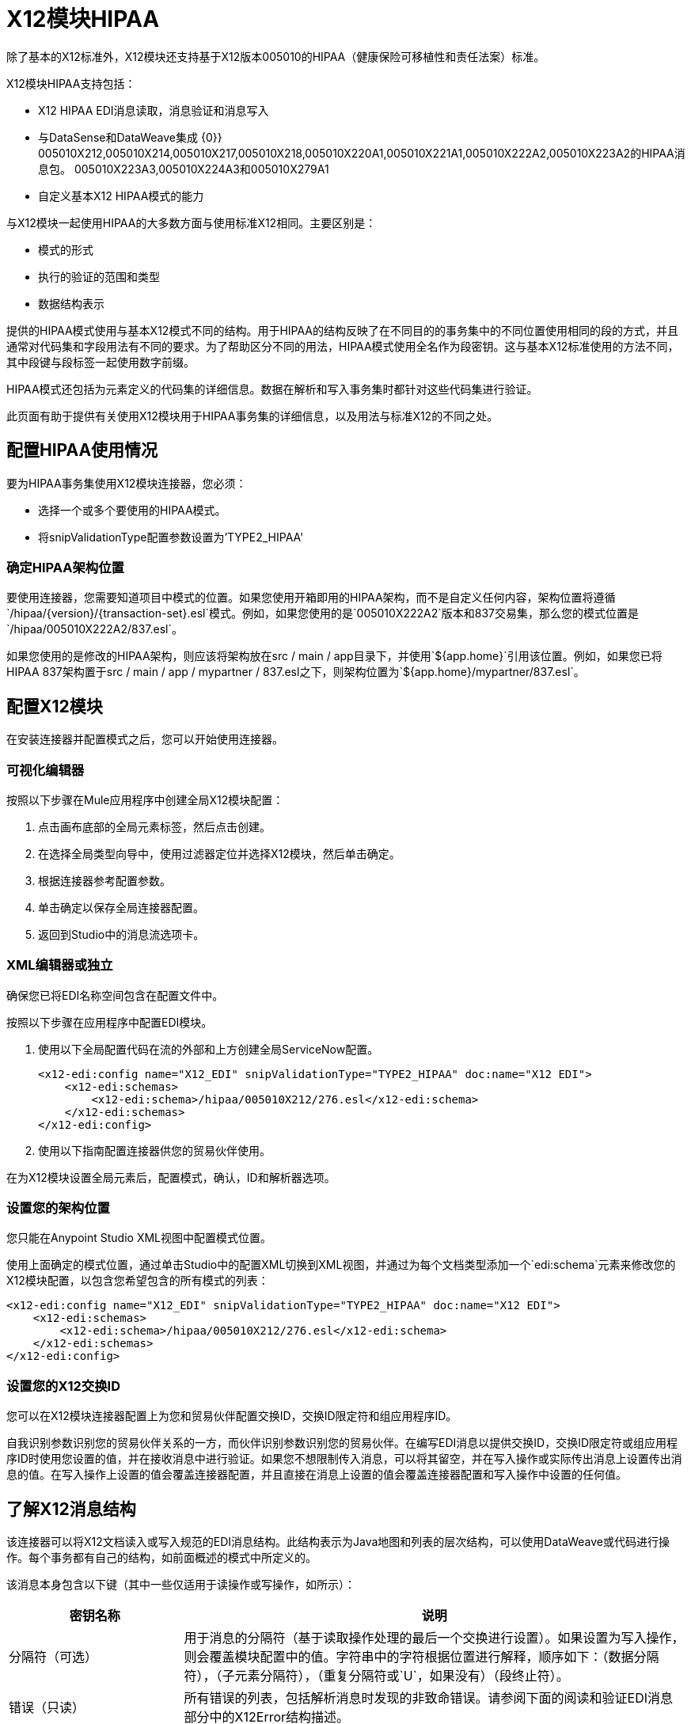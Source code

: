 =  X12模块HIPAA
:keywords: b2b, x12, schema, module, edi

除了基本的X12标准外，X12模块还支持基于X12版本005010的HIPAA（健康保险可移植性和责任法案）标准。

X12模块HIPAA支持包括：

*  X12 HIPAA EDI消息读取，消息验证和消息写入
* 与DataSense和DataWeave集成
{0}} 005010X212,005010X214,005010X217,005010X218,005010X220A1,005010X221A1,005010X222A2,005010X223A2的HIPAA消息包。 005010X223A3,005010X224A3和005010X279A1
* 自定义基本X12 HIPAA模式的能力

与X12模块一起使用HIPAA的大多数方面与使用标准X12相同。主要区别是：

* 模式的形式
* 执行的验证的范围和类型
* 数据结构表示

提供的HIPAA模式使用与基本X12模式不同的结构。用于HIPAA的结构反映了在不同目的的事务集中的不同位置使用相同的段的方式，并且通常对代码集和字段用法有不同的要求。为了帮助区分不同的用法，HIPAA模式使用全名作为段密钥。这与基本X12标准使用的方法不同，其中段键与段标签一起使用数字前缀。

HIPAA模式还包括为元素定义的代码集的详细信息。数据在解析和写入事务集时都针对这些代码集进行验证。

此页面有助于提供有关使用X12模块用于HIPAA事务集的详细信息，以及用法与标准X12的不同之处。

== 配置HIPAA使用情况

要为HIPAA事务集使用X12模块连接器，您必须：

* 选择一个或多个要使用的HIPAA模式。
* 将snipValidationType配置参数设置为'TYPE2_HIPAA'

=== 确定HIPAA架构位置

要使用连接器，您需要知道项目中模式的位置。如果您使用开箱即用的HIPAA架构，而不是自定义任何内容，架构位置将遵循`/hipaa/{version}/{transaction-set}.esl`模式。例如，如果您使用的是`005010X222A2`版本和837交易集，那么您的模式位置是`/hipaa/005010X222A2/837.esl`。

如果您使用的是修改的HIPAA架构，则应该将架构放在src / main / app目录下，并使用`${app.home}`引用该位置。例如，如果您已将HIPAA 837架构置于src / main / app / mypartner / 837.esl之下，则架构位置为`${app.home}/mypartner/837.esl`。

== 配置X12模块

在安装连接器并配置模式之后，您可以开始使用连接器。

=== 可视化编辑器

按照以下步骤在Mule应用程序中创建全局X12模块配置：

. 点击画布底部的全局元素标签，然后点击创建。
. 在选择全局类型向导中，使用过滤器定位并选择X12模块，然后单击确定。
. 根据连接器参考配置参数。
. 单击确定以保存全局连接器配置。
. 返回到Studio中的消息流选项卡。

===  XML编辑器或独立

确保您已将EDI名称空间包含在配置文件中。

按照以下步骤在应用程序中配置EDI模块。

. 使用以下全局配置代码在流的外部和上方创建全局ServiceNow配置。
+
[source, xml, linenums]
----
<x12-edi:config name="X12_EDI" snipValidationType="TYPE2_HIPAA" doc:name="X12 EDI">
    <x12-edi:schemas>
        <x12-edi:schema>/hipaa/005010X212/276.esl</x12-edi:schema>
    </x12-edi:schemas>
</x12-edi:config>
----
+
. 使用以下指南配置连接器供您的贸易伙伴使用。

在为X12模块设置全局元素后，配置模式，确认，ID和解析器选项。

=== 设置您的架构位置

您只能在Anypoint Studio XML视图中配置模式位置。

使用上面确定的模式位置，通过单击Studio中的配置XML切换到XML视图，并通过为每个文档类型添加一个`edi:schema`元素来修改您的X12模块配置，以包含您希望包含的所有模式的列表：

[source, xml, linenums]
----
<x12-edi:config name="X12_EDI" snipValidationType="TYPE2_HIPAA" doc:name="X12 EDI">
    <x12-edi:schemas>
        <x12-edi:schema>/hipaa/005010X212/276.esl</x12-edi:schema>
    </x12-edi:schemas>
</x12-edi:config>
----

=== 设置您的X12交换ID

您可以在X12模块连接器配置上为您和贸易伙伴配置交换ID，交换ID限定符和组应用程序ID。

自我识别参数识别您的贸易伙伴关系的一方，而伙伴识别参数识别您的贸易伙伴。在编写EDI消息以提供交换ID，交换ID限定符或组应用程序ID时使用您设置的值，并在接收消息中进行验证。如果您不想限制传入消息，可以将其留空，并在写入操作或实际传出消息上设置传出消息的值。在写入操作上设置的值会覆盖连接器配置，并且直接在消息上设置的值会覆盖连接器配置和写入操作中设置的任何值。

== 了解X12消息结构

该连接器可以将X12文档读入或写入规范的EDI消息结构。此结构表示为Java地图和列表的层次结构，可以使用DataWeave或代码进行操作。每个事务都有自己的结构，如前面概述的模式中所定义的。

该消息本身包含以下键（其中一些仅适用于读操作或写操作，如所示）：

[%header%autowidth.spread]
|===
|密钥名称 |说明
|分隔符（可选） |用于消息的分隔符（基于读取操作处理的最后一个交换进行设置）。如果设置为写入操作，则会覆盖模块配置中的值。字符串中的字符根据位置进行解释，顺序如下：（数据分隔符），（子元素分隔符），（重复分隔符或`U`，如果没有）（段终止符）。
|错误（只读） |所有错误的列表，包括解析消息时发现的非致命错误。请参阅下面的阅读和验证EDI消息部分中的X12Error结构描述。
| FunctionalAcksGenerated（只读） |在读取操作期间由模块生成的997或999个确认的列表。要发送确认，请参阅下面的发送确认部分。
|组（仅写入） |编写组时，GS组页眉段值的映射用作默认值。
|交换（只写） |编写交换时用作默认值的ISA交换标题段值的映射。
| InterchangeAcksGenerated（只读） |模块在​​读取操作期间生成的TA1确认列表。
| InterchangeAcksReceived（只读） |读取操作期间模块接收到的TA1确认的列表。
| InterchangeAcksToSend（只写） |模块在​​写操作期间发送的TA1确认列表。
| Transactions  |在读取操作期间由模块读取的或在写入操作期间由模块发送的事务集的层次结构。此顶级密钥的值是标准版本作为密钥的映射，格式为v005010（例如）。例如，如果您使用的是版本号为005010 850和855的交易集，则交易将包含带有密钥v005010的地图。这个密钥的值将是另一个映射，这个映射有两个密钥850和855.其中每个密钥都包含一个单独的850和855事务集列表，然后可以处理。如果您使用的是997个功能确认，则997是997个交易集列表的关键。
|===

个人交易集有他们自己的地图，具有以下关键字：

[%header%autowidth.spread]
|===
|密钥名称 |说明
|详细信息 |事务集的详细信息部分中的段或循环的映射。值是针对最多发生一次的段或循环的映射，可以重复的值的映射列表。
|错误（只读） |与事务集关联的错误列表。 （请参阅下面的阅读和验证EDI消息部分中的X12Error类描述。）
|组 | GS组标题段值的映射。读取消息时，此映射是封闭组中的实际数据（从该组中的所有事务集链接的单个映射）。编写消息时，这些值用于创建封闭组此值不在此映射中填充的值默认为消息级别的组映射中的值。
|标题 |事务集标题部分中的段或循环的映射。值是至多出现一次的段或循环的映射，以及可能重复的值的映射列表。
| Id  |交易ID，它必须与包含交易列表的密钥相匹配。
|交换 | ISA交换标题段值的映射。读取消息时，此地图是封闭交换中的实际数据（从交换中的所有交易集链接的单个地图）。编写消息时，这些值用于创建封闭交换（将具有相同交换值的交易收集到一个交换中，而不管实际的地图是否相同）。未在此映射中填充的值默认为消息级别的交换映射中的值。
|名称 |交易集名称。
| SetHeader  | ST事务设置标题段值的映射。这给出了读取操作的实际标题数据，并允许您为写入操作提供配置设置的覆盖。
|摘要 |事务集摘要部分中的段或循环的映射。值是至多出现一次的段或循环的映射，以及可能重复的值的映射列表。
|===

与X12模式一样，HIPAA模式不会分为`heading`，`detail`和`summary`部分。他们改为使用可以以各种方式组合的多个区域。有关详情，请参阅下面的区域部分。

生成的997/999功能确认事务与处理交换信息时收到的消息不同：

[%header%autowidth.spread]
|===
|密钥名称 |说明
|交换 | ISA交换标题段值的映射。对于由接收处理生成的功能性确认，此映射是与发送方和接收方标识组件（ISA05 / ISA06和ISA07 / ISA08）互换的包含交换数据的副本。编写消息时，这些值用于创建封闭交换（将具有相同交换值的交易收集到一个交换中，而不管实际的地图是否相同）。未在此映射中填充的值默认为消息级别的交换映射中的值。
|===

TA1交换确认以表示TA1分段数据的地图形式出现，并与相应交换处的数据相关联：

[%header%autowidth.spread]
|===
|密钥名称 |说明
|交换 | ISA交换标题段值的映射。对于由接收处理生成的TA1确认，此映射是交换数据的副本，它将TA1与发送方和接收方标识组件（ISA05 / ISA06和ISA07 / ISA08）互换。编写消息时，这些值用于创建封闭交换（将具有相同交换值的交易收集到一个交换中，而不管实际的地图是否相同）。未在此映射中填充的值默认为消息级别的交换映射中的值。
|===

== 时间字段

所有X12和HIPAA时间字段均以毫秒为单位的整数值表示。
例如，如果消息的值为`024020`，则为其DataWeave映射
显示为`9620000`毫秒。

值`024020`的格式为"HHMMSS"，因此如果我们将其转换为毫秒，则需要执行以下操作：

[source]
----
(02*3600000) + (40*60000) + (20*1000) = 9620000
----

== 读取和验证HIPAA EDI消息

要阅读HIPAA消息，请在"X12 EDI"的调色板中搜索并将X12模块拖入流中。然后，转到属性视图，选择上面创建的连接器配置并选择读取操作。该操作将任何字节流读入由X12架构描述的结构。

消息验证包括检查信封段ISA，GS，GE和IEA的语法和内容以及消息中的实际事务集。在TA1技术确认段或997确认事务集中，通常会记录并累计和报告错误，并将所有接受的事务集（无错误或非致命错误）作为输出消息Map的一部分传递进行处理。读取输入数据时出错导致抛出异常。

// image:x12-module-4.png[X12模块-4-]

在接收数据映射中输入的错误数据使用X12Error类，它是具有以下属性的只读JavaBean：

[%header%autowidth.spread]
|===
|属性 |说明
|段 |导致错误的段的输入内的从零开始的索引。
| segTag  |导致错误的段的标记。
|致命 |标记致命错误，意味着相关联的事务集，组或交换被错误拒绝。
| errorType  |列举由X12标准定义的不同类型的错误：INTERCHANGE_NOTE，GROUP_SYNTAX，TRANSACTION_SYNTAX，SEGMENT_SYNTAX或ELEMENT_SYNTAX。
| errorCode  |错误代码，由X12标准针对指定类型的错误定义。
| errorText  |错误的文本描述。
| errorLevel  |枚举不同级别的错误：ROOT_LEVEL，INTERCHANGE_LEVEL，GROUP_LEVEL或TRANSACTION_LEVEL。
| interchangeId  |交换标识符，如果errorLevel为INTERCHANGE_LEVEL或更高。
| groupId  |组标识符，如果errorLevel为GROUP_LEVEL或TRANSACTION_LEVEL。
| transactionId  |交换标识符，如果errorLevel为TRANSACTION_LEVEL。
|===

读取操作将错误数据作为可选列表在数据结构的每个级别使用Errors关键字返回。在事务集级别，此列表包含解析该事务集期间遇到的非致命错误。在交换级别，此列表包含具有致命错误的事务集的错误（包括致命错误和非致命错误）。在读取的根级别，此列表包含交换错误和任何嵌套级别报告的所有其他错误。

== 编写HIPAA EDI消息

要编写外发消息，请按照上述定义的结构构建外发HIPAA EDI消息。例如，此示例创建一个写入文件的传出EDI消息。

[source, xml, linenums]
----
  ...
<x12-edi:write config-ref="Walmart" doc:name="Send 855"/>
<file:outbound-endpoint responseTimeout="10000" doc:name="File" path="output" outputPattern="ack.edi"/>
----

== 发送功能确认

与X12一样，为HIPAA发送生成的功能确认（997或999个事务集）与编写任何其他EDI消息相同，只不过您将事务设置为在读取操作期间生成的确认。例如：

[source, xml, linenums]
----
<x12-edi:read config-ref="Walmart" doc:name="Read EDI Doc"/>
  ...
<dw:transform-message doc:name="Create Outgoing Message">
            <dw:input-payload doc:sample="InMessage.dwl"/>
            <dw:set-payload><![CDATA[%dw 1.0
%output application/java
---
{
    TransactionSets: {
        v005010: {
            '997' : payload.FunctionalAcksGenerated
        }
    }
}]]></dw:set-payload>
</dw:transform-message>
<x12-edi:write config-ref="Walmart" doc:name="Send 997"/>
<file:outbound-endpoint responseTimeout="10000" doc:name="File" path="output" outputPattern="ack.edi"/>
----

生成的功能确认具有交换数据，用于发回原始消息的发件人，因此您无需在交易中更改任何内容以进行发送。

如果您使用999个确认，则将自己所需的CTX段自己添加到由X12模块生成的基本结构。
但是，此连接器不会跟踪对基本事务集结构的实现约定更改。

== 发送交换确认

发送交换确认（TA1段）的作用与X12相同：只需将消息映射中的InterchangeAcksToSend键的值设置为要发送的TA1段映射的列表。生成的TA1段具有交换数据，用于发送回原始消息的发件人，因此您不需要更改段数据中的任何内容以进行发送。

==  HIPAA模式定义

X12模块使用名为ESL（用于EDI模式语言）的YAML格式来表示标准X12和HIPAA模式。 HIPAA标准基于X12，但在几个方面修改相应的X12基本标准，包括：

*  HL（Hierarchical Level）循环的多个专门定义，其中将X12中定义的基本循环结构扩展为多个变体，通常是嵌套的。
* 模块化循环定义可以在定义中的不同点重用。
* 通过特定元素中的代码值区分重复段的不同用法。
* 更改段和段组件的使用要求。

为了表示HIPAA的这些特征，ESL模式定义与标准X12模式有很大不同。以下是部分示例，摘自005010X222A2 837事务集的模式：

[source,yaml, linenums]
----
form: HIPAA
version: '005010X222A2'
structures: 
- id: '837'
  name: 'Health Care Claim'
  class: 'HC'
  areas: 
  - code: '1'
    items: 
    - { idRef: 'ST_TransactionSetHeader', position: '0050', usage: M }
    - { idRef: 'BHT_BeginningOfHierarchicalTransaction', position: '0100', usage: M }
    - groupId: '1000A_Loop'
      usage: O
      items: 
      - { idRef: 'NM1_SubmitterName', position: '0200', usage: M }
      - { idRef: 'PER_SubmitterEDIContactInformation', position: '0450', usage: M, count: 2 }
    - groupId: '1000B_Loop'
      usage: O
      items: 
      - { idRef: 'NM1_ReceiverName', position: '0500', usage: M }
  - code: '2'
    items: 
    - groupId: '2000A_Loop'
      count: '>1'
      usage: M
      items: 
      - { idRef: 'HL_BillingProviderHierarchicalLevel', position: '0010', usage: I }
      - { idRef: 'PRV_BillingProviderSpecialtyInformation', position: '0030', usage: O }
      - { idRef: 'CUR_ForeignCurrencyInformation', position: '0100', usage: O }
      - groupId: '2010AA_Loop'
        usage: O
        items: 
        - { idRef: 'NM1_BillingProviderName', position: '0150', usage: M }
        - { idRef: 'N3_BillingProviderAddress', position: '0250', usage: M }
        - { idRef: 'N4_BillingProviderCityStateZIPCode', position: '0300', usage: M }
        - { idRef: 'REF_BillingProviderTaxIdentification', position: '0350', usage: M }
        - { idRef: 'REF_BillingProviderUPINLicenseInformation', position: '0360', usage: O, count: 2 }
        - { idRef: 'PER_BillingProviderContactInformation', position: '0400', usage: O, count: 2 }
      - { area: '3', usage: O }
      - { area: '4', count: '>1', usage: O }
  - code: '3'
    items: 
    - groupId: '2010AB_Loop'
      usage: O
      items: 
      - { idRef: 'NM1_PayToAddressName', position: '0150', usage: O }
      - { idRef: 'N3_PayToAddressADDRESS', position: '0250', usage: M }
      - { idRef: 'N4_PayToAddressCityStateZIPCode', position: '0300', usage: M }
    - groupId: '2010AC_Loop'
      usage: O
      items: 
      - { idRef: 'NM1_PayToPlanName', position: '0450', usage: O }
      - { idRef: 'N3_PayToPlanAddress', position: '0550', usage: M }
      - { idRef: 'N4_PayToPlanCityStateZIPCode', position: '0600', usage: M }
      - { idRef: 'REF_PayToPlanSecondaryIdentification', position: '0650', usage: O }
      - { idRef: 'REF_PayToPlanTaxIdentificationNumber', position: '0655', usage: M }
----

=== 区域键

在上述模式部分中，区域键具有单个区域定义的值数组。这些区域类似于将常规X12事务集分解为头，细节和摘要部分，但提供更精细的粒度 - 而不是X12中定义的事务集的三个固定部分，可能会有二十个或更多区域定义在HIPAA交易集。

每个区域都是定义的可重用组件。它由代码字符值标识，按照惯例可以是单个数字或单个字母字符。

引用区域以包含在组件列表中的区域项目的定义中。在X12架构定义中，组或者区域的组件列表可能只包含段，组和被称为包裹的组变量，用于LS / LE循环，以X12术语。在HIPAA模式定义中，组件列表还可能包含区域引用。引用区域的效果与将该区域的所有组件插入到参考点的定义中相同。

回头参考上述模式部分，在区域代码2的组件列表的结尾处，提及区域3和区域4，区域4可选地重复。

HIPAA消息的数据结构将X12划分维护到标题，详细信息和摘要部分。标题总是具有最低排序顺序代码的区域，细节是下一个（包括所有参考区域），并且摘要是最高排序顺序代码。

=== 代码集

下面是上面使用的相同的005010X222A2 837事务集合模式的另一部分，这部分显示了BHT_BeginningOfHierarchicalTransaction段定义：

[source,yaml, linenums]
----
- id: 'BHT_BeginningOfHierarchicalTransaction'
  name: 'Beginning of Hierarchical Transaction'
  varTag: 'BHT'
  values: 
  - { id: '1005', name: 'Hierarchical Structure Code', usage: M, codeSet: { '0019': 'Information Source, Subscriber, Dependent' }, type: ID, length: 4 }
  - { id: '353', name: 'Transaction Set Purpose Code', usage: M, codeSet: { '00': 'Original', '18': 'Reissue' }, type: ID, length: 2 }
  - { id: '127', name: 'Originator Application Transaction Identifier', usage: M, type: AN, minLength: 1, maxLength: 50 }
  - { id: '373', name: 'Transaction Set Creation Date', usage: M, type: DT, length: 8 }
  - { id: '337', name: 'Transaction Set Creation Time', usage: M, type: TM, minLength: 4, maxLength: 8 }
  - { id: '640', name: 'Claim or Encounter Identifier', usage: M, codeSet: { 'RP': 'Reporting', 'CH': 'Chargeable', '31': 'Subrogation Demand' }, type: ID, length: 2 }
----

此段中的第一个，第二个和最后一个元素以键值对的数组形式定义codeSet值。每对中的关键字是HIPAA标准允许的字段的特定值，而关键字的值是来自标准的该值的文本描述。

X12 EDI连接器为HIPAA文档强制执行这些代码集，如果事务集在分析或写入时使用未定义的字段值（即，未在代码集中列出的键值），则表示发生错误。在某些情况下，例如BHT定义的第一个元素，只允许一个值。在其他情况下，可能有很多潜在的价值。

=== 细分变体

下面是同一个005010X222A2 837交易集模式的第三部分，这个模式显示了两个不同的DTP段定义：

[source,yaml, linenums]
----
- id: 'DTP_DateAccident'
  name: 'Date - Accident'
  varTag: 'DTP'
  values: 
  - { id: '374', name: 'Date Time Qualifier', usage: M, varValue: true, codeSet: { '439': 'Accident' }, type: ID, length: 3 }
  - { id: '1250', name: 'Date Time Period Format Qualifier', usage: M, codeSet: { 'D8': 'Date Expressed in Format CCYYMMDD' }, type: ID, minLength: 2, maxLength: 3 }
  - { id: '1251', name: 'Accident Date', usage: M, type: AN, minLength: 1, maxLength: 35 }
- id: 'DTP_DateAcuteManifestation'
  name: 'Date - Acute Manifestation'
  varTag: 'DTP'
  values: 
  - { id: '374', name: 'Date Time Qualifier', usage: M, varValue: true, codeSet: { '453': 'Acute Manifestation of a Chronic Condition' }, type: ID, length: 3 }
  - { id: '1250', name: 'Date Time Period Format Qualifier', usage: M, codeSet: { 'D8': 'Date Expressed in Format CCYYMMDD' }, type: ID, minLength: 2, maxLength: 3 }
  - { id: '1251', name: 'Acute Manifestation Date', usage: M, type: AN, minLength: 1, maxLength: 35 }
----

这两个定义适用于DTP段的不同实例，作为2300 Claim Information循环的一部分。在交易集结构中，DTP段的这些用途基本上发生在相同的位置，匹配基本X12标准中的重复DTP段的两种可能的出现。但是由于该段的两种用途提供了不同的信息，HIPAA标准为它们提供了不同的名称，并以不同的方式解释了DTP03字段。

在这种情况下，该段的第一个字段中的数据值Date Time Qualifier字段标识段实际使用的是哪个变化。由于为该字段设置的代码对于这些用途中的每一个具有不同的值，因此该字段中存在的值指示分析文档中的DTP段是DTP_DateAccident还是DTP_DateAcuteManifestation（或者DTP_DateAcuteManifestation中的DTP段的其他任何用途相同的位置）。模式定义中的`varValue: true`标志表示以这种方式使用此第一个字段来区分变体。

请注意，即使该字段的值在每次使用段时都得到有效修正，但在写入数据时仍然必须正确设置。如果您为此字段提供不同的值，或者不提供值，则写入时会出现错误。

=== 语法规则

下面是005010X222A2 837事务集模式的最后一个例子，以说明语法规则是如何表示的：

[source,yaml, linenums]
----
- id: 'N4_PayerCityStateZIPCode'
  name: 'Payer City, State, ZIP Code'
  varTag: 'N4'
  values: 
  - { id: '19', name: 'Payer City Name', usage: M, type: AN, minLength: 2, maxLength: 30 }
  - { id: '156', name: 'Payer State or Province Code', usage: O, type: ID, length: 2 }
  - { id: '116', name: 'Payer Postal Zone or ZIP Code', usage: O, type: ID, minLength: 3, maxLength: 15 }
  - { id: '26', name: 'Country Code', usage: O, type: ID, minLength: 2, maxLength: 3 }
  - { id: '309', name: 'Location Qualifier', usage: U, type: ID, minLength: 1, maxLength: 2 }
  - { id: '310', name: 'Location Identifier', usage: U, type: AN, minLength: 1, maxLength: 30 }
  - { id: '1715', name: 'Country Subdivision Code', usage: O, type: ID, minLength: 1, maxLength: 3 }
  rules: 
  - { type: E, items: [2, 7] }
  - { type: C, items: [6, 5] }
  - { type: C, items: [7, 4] }
----

在X12和HIPAA中使用语法规则来定义a中的值之间的关系
段或复合。规则包含在模式中与
价值清单。规则类型的代码与X12和HIPAA使用的代码相同
规格和项目列表给出了由规则管理的值的数量。

在上面的例子中，这三条规则说：

*  N402或N407中只有一个可能存在（`{ type: E, items: [2, 7] }`）
* 如果存在N406，则需要N405（`{ type: C, items: [6, 5] }`）
* 如果存在N407，则需要N404（`{ type: C, items: [7, 4] }`）


== 修改模式

由于标准X12和HIPAA模式之间的差异，使用覆盖模式来修改基础
HIPAA不支持定义。相反，使用修改的推荐方法是
从包含在edi-schemas-x12- {version} .jar中提取所提供的HIPAA模式
连接器（包含标准的X12和HIPAA模式）并修改提取的模式以供使用
直。与X12架构不同，该架构使用段，复合和元素的基本集合
定义，HIPAA模式是独立的。这使得更改模式变得很容易
无需使用多个文件。

==  WEDI推荐的测试类型

* 类型1：EDI语法完整性测试 - 测试EDI文件的有效段，段顺序，元素属性，测试数值数据元素中的数值，验证X12或NCPDP语法以及符合X12和NCPDP规则。这验证了EDI提交的基本语法完整性。

* 类型2：HIPAA语法要求测试 - 测试HIPAA实施指南的特定语法要求，例如重复次数限制，已使用和未使用的限定符，代码，元素和段。此类型还包括测试HIPAA要求或段内情况数据元素，“实施指南”中规定的非医疗代码组测试，以及“实施指南”中通过X12代码列表或表格列出的值和代码。
+
** 由于连接器无法确定段内情景数据元素的行动方案，因此X12 EDI连接器不包含段内情景数据元素。用户需要在连接器外部设置验证逻辑。

== 另请参阅

*  link:/release-notes/x12-edifact-modules-release-notes[发行说明]。
*  link:/anypoint-b2b/_attachments/x12-hipaa_5010.zip[X12模块HIPAA Anypoint Studio项目]。
*  http://www.x12.org/x12-work-products/x12-transaction-sets.cfm[ASC X12事务集]。
*  https://en.wikipedia.org/wiki/X12_Document_List [X12文档列表]。
*  http://mulesoft.github.com/edi-module[EDI模块参考]。
*  https://forums.mulesoft.com [MuleSoft论坛]
*  https://support.mulesoft.com [联系MuleSoft支持]

